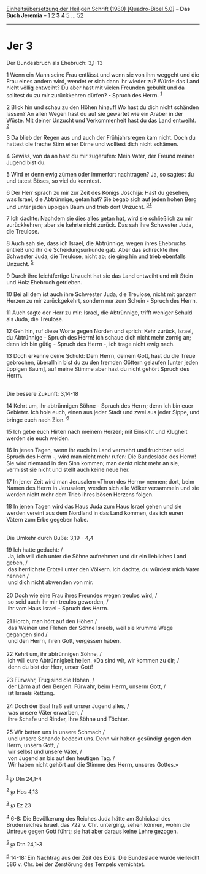 :PROPERTIES:
:ID:       d5d8b9ec-b2ef-4352-88ce-314aab0e702d
:END:
<<navbar>>
[[../index.html][Einheitsübersetzung der Heiligen Schrift (1980)
[Quadro-Bibel 5.0]]] -- *Das Buch Jeremia* -- [[file:Jer_1.html][1]]
[[file:Jer_2.html][2]] *3* [[file:Jer_4.html][4]] [[file:Jer_5.html][5]]
... [[file:Jer_52.html][52]]

--------------

* Jer 3
  :PROPERTIES:
  :CUSTOM_ID: jer-3
  :END:

<<verses>>

<<v1>>
**** Der Bundesbruch als Ehebruch: 3,1-13
     :PROPERTIES:
     :CUSTOM_ID: der-bundesbruch-als-ehebruch-31-13
     :END:
1 Wenn ein Mann seine Frau entlässt und wenn sie von ihm weggeht und die
Frau eines andern wird, wendet er sich dann ihr wieder zu? Würde das
Land nicht völlig entweiht? Du aber hast mit vielen Freunden gebuhlt und
da solltest du zu mir zurückkehren dürfen? - Spruch des Herrn.
^{[[#fn1][1]]}

<<v2>>
2 Blick hin und schau zu den Höhen hinauf! Wo hast du dich nicht
schänden lassen? An allen Wegen hast du auf sie gewartet wie ein Araber
in der Wüste. Mit deiner Unzucht und Verkommenheit hast du das Land
entweiht. ^{[[#fn2][2]]}

<<v3>>
3 Da blieb der Regen aus und auch der Frühjahrsregen kam nicht. Doch du
hattest die freche Stirn einer Dirne und wolltest dich nicht schämen.

<<v4>>
4 Gewiss, von da an hast du mir zugerufen: Mein Vater, der Freund meiner
Jugend bist du.

<<v5>>
5 Wird er denn ewig zürnen oder immerfort nachtragen? Ja, so sagtest du
und tatest Böses, so viel du konntest.

<<v6>>
6 Der Herr sprach zu mir zur Zeit des Königs Joschija: Hast du gesehen,
was Israel, die Abtrünnige, getan hat? Sie begab sich auf jeden hohen
Berg und unter jeden üppigen Baum und trieb dort Unzucht.
^{[[#fn3][3]][[#fn4][4]]}

<<v7>>
7 Ich dachte: Nachdem sie dies alles getan hat, wird sie schließlich zu
mir zurückkehren; aber sie kehrte nicht zurück. Das sah ihre Schwester
Juda, die Treulose.

<<v8>>
8 Auch sah sie, dass ich Israel, die Abtrünnige, wegen ihres Ehebruchs
entließ und ihr die Scheidungsurkunde gab. Aber das schreckte ihre
Schwester Juda, die Treulose, nicht ab; sie ging hin und trieb ebenfalls
Unzucht. ^{[[#fn5][5]]}

<<v9>>
9 Durch ihre leichtfertige Unzucht hat sie das Land entweiht und mit
Stein und Holz Ehebruch getrieben.

<<v10>>
10 Bei all dem ist auch ihre Schwester Juda, die Treulose, nicht mit
ganzem Herzen zu mir zurückgekehrt, sondern nur zum Schein - Spruch des
Herrn.

<<v11>>
11 Auch sagte der Herr zu mir: Israel, die Abtrünnige, trifft weniger
Schuld als Juda, die Treulose.

<<v12>>
12 Geh hin, ruf diese Worte gegen Norden und sprich: Kehr zurück,
Israel, du Abtrünnige - Spruch des Herrn! Ich schaue dich nicht mehr
zornig an; denn ich bin gütig - Spruch des Herrn -, ich trage nicht ewig
nach.

<<v13>>
13 Doch erkenne deine Schuld: Dem Herrn, deinem Gott, hast du die Treue
gebrochen, überallhin bist du zu den fremden Göttern gelaufen [unter
jeden üppigen Baum], auf meine Stimme aber hast du nicht gehört Spruch
des Herrn.\\
\\

<<v14>>
**** Die bessere Zukunft: 3,14-18
     :PROPERTIES:
     :CUSTOM_ID: die-bessere-zukunft-314-18
     :END:
14 Kehrt um, ihr abtrünnigen Söhne - Spruch des Herrn; denn ich bin euer
Gebieter. Ich hole euch, einen aus jeder Stadt und zwei aus jeder Sippe,
und bringe euch nach Zion. ^{[[#fn6][6]]}

<<v15>>
15 Ich gebe euch Hirten nach meinem Herzen; mit Einsicht und Klugheit
werden sie euch weiden.

<<v16>>
16 In jenen Tagen, wenn ihr euch im Land vermehrt und fruchtbar seid
Spruch des Herrn -, wird man nicht mehr rufen: Die Bundeslade des Herrn!
Sie wird niemand in den Sinn kommen; man denkt nicht mehr an sie,
vermisst sie nicht und stellt auch keine neue her.

<<v17>>
17 In jener Zeit wird man Jerusalem «Thron des Herrn» nennen; dort, beim
Namen des Herrn in Jerusalem, werden sich alle Völker versammeln und sie
werden nicht mehr dem Trieb ihres bösen Herzens folgen.

<<v18>>
18 In jenen Tagen wird das Haus Juda zum Haus Israel gehen und sie
werden vereint aus dem Nordland in das Land kommen, das ich euren Vätern
zum Erbe gegeben habe.\\
\\

<<v19>>
**** Die Umkehr durch Buße: 3,19 - 4,4
     :PROPERTIES:
     :CUSTOM_ID: die-umkehr-durch-buße-319---44
     :END:
19 Ich hatte gedacht: /\\
 Ja, ich will dich unter die Söhne aufnehmen und dir ein liebliches Land
geben, /\\
 das herrlichste Erbteil unter den Völkern. Ich dachte, du würdest mich
Vater nennen /\\
 und dich nicht abwenden von mir.\\
\\

<<v20>>
20 Doch wie eine Frau ihres Freundes wegen treulos wird, /\\
 so seid auch ihr mir treulos geworden, /\\
 ihr vom Haus Israel - Spruch des Herrn.\\
\\

<<v21>>
21 Horch, man hört auf den Höhen /\\
 das Weinen und Flehen der Söhne Israels, weil sie krumme Wege gegangen
sind /\\
 und den Herrn, ihren Gott, vergessen haben.\\
\\

<<v22>>
22 Kehrt um, ihr abtrünnigen Söhne, /\\
 ich will eure Abtrünnigkeit heilen. «Da sind wir, wir kommen zu dir;
/\\
 denn du bist der Herr, unser Gott!\\
\\

<<v23>>
23 Fürwahr, Trug sind die Höhen, /\\
 der Lärm auf den Bergen. Fürwahr, beim Herrn, unserm Gott, /\\
 ist Israels Rettung.\\
\\

<<v24>>
24 Doch der Baal fraß seit unsrer Jugend alles, /\\
 was unsere Väter erwarben, /\\
 ihre Schafe und Rinder, ihre Söhne und Töchter.\\
\\

<<v25>>
25 Wir betten uns in unsere Schmach /\\
 und unsere Schande bedeckt uns. Denn wir haben gesündigt gegen den
Herrn, unsern Gott, /\\
 wir selbst und unsere Väter, /\\
 von Jugend an bis auf den heutigen Tag. /\\
 Wir haben nicht gehört auf die Stimme des Herrn, unseres Gottes.»\\
\\

^{[[#fnm1][1]]} ℘ Dtn 24,1-4

^{[[#fnm2][2]]} ℘ Hos 4,13

^{[[#fnm3][3]]} ℘ Ez 23

^{[[#fnm4][4]]} 6-8: Die Bevölkerung des Reiches Juda hätte am Schicksal
des Bruderreiches Israel, das 722 v. Chr. unterging, sehen können, wohin
die Untreue gegen Gott führt; sie hat aber daraus keine Lehre gezogen.

^{[[#fnm5][5]]} ℘ Dtn 24,1-3

^{[[#fnm6][6]]} 14-18: Ein Nachtrag aus der Zeit des Exils. Die
Bundeslade wurde vielleicht 586 v. Chr. bei der Zerstörung des Tempels
vernichtet.
